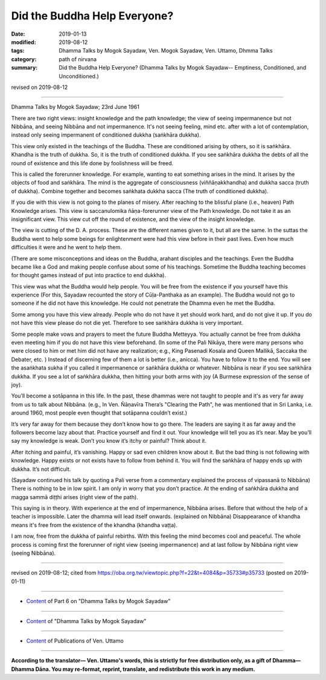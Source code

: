 ==========================================
Did the Buddha Help Everyone?
==========================================

:date: 2019-01-13
:modified: 2019-08-12
:tags: Dhamma Talks by Mogok Sayadaw, Ven. Mogok Sayadaw, Ven. Uttamo, Dhmma Talks
:category: path of nirvana
:summary: Did the Buddha Help Everyone? (Dhamma Talks by Mogok Sayadaw-- Emptiness, Conditioned, and Unconditioned.)

revised on 2019-08-12

------

Dhamma Talks by Mogok Sayadaw; 23rd June 1961

There are two right views: insight knowledge and the path knowledge; the view of seeing impermanence but not Nibbāna, and seeing Nibbāna and not impermanence. It's not seeing feeling, mind etc. after with a lot of contemplation, instead only seeing impermanent of conditioned dukkha (saṅkhāra dukkha). 

This view only existed in the teachings of the Buddha. These are conditioned arising by others, so it is saṅkhāra. Khandha is the truth of dukkha. So, it is the truth of conditioned dukkha. If you see saṅkhāra dukkha the debts of all the round of existence and this life done by foolishness will be freed. 

This is called the forerunner knowledge. For example, wanting to eat something arises in the mind. It arises by the objects of food and saṅkhāra. The mind is the aggregate of consciousness (viññāṇakkhandha) and dukkha sacca (truth of dukkha). Combine together and becomes saṅkhata dukkha sacca (The truth of conditioned dukkha). 

If you die with this view is not going to the planes of misery. After reaching to the blissful plane (i.e., heaven) Path Knowledge arises. This view is saccanulomika ñāṇa-forerunner view of the Path knowledge. Do not take it as an insignificant view. This view cut off the round of existence, and the view of the insight knowledge. 

The view is cutting of the D. A. process. These are the different names given to it, but all are the same. In the suttas the Buddha went to help some beings for enlightenment were had this view before in their past lives. Even how much difficulties it were and he went to help them. 

(There are some misconceptions and ideas on the Buddha, arahant disciples and the teachings. Even the Buddha became like a God and making people confuse about some of his teachings. Sometime the Buddha teaching becomes for thought games instead of put into practice to end dukkha). 

This view was what the Buddha would help people. You will be free from the existence if you yourself have this experience (For this, Sayadaw recounted the story of Cūḷa-Panthaka as an example). The Buddha would not go to someone if he did not have this knowledge. He could not penetrate the Dhamma even he met the Buddha. 

Some among you have this view already. People who do not have it yet should work hard, and do not give it up. If you do not have this view please do not die yet. Therefore to see saṅkhāra dukkha is very important.

Some people make vows and prayers to meet the future Buddha Metteyya. You actually cannot be free from dukkha even meeting him if you do not have this view beforehand. (In some of the Pali Nikāya, there were many persons who were closed to him or met him did not have any realization; e.g., King Pasenadi Kosala and Queen Mallikā, Saccaka the Debater, etc. ) 
Instead of discerning few of them a lot is better (i.e., anicca). You have to follow it to the end. You will see the asaṅkhata sukha if you called it impermanence or saṅkhāra dukkha or whatever. Nibbāna is near if you see saṅkhāra dukkha. If you see a lot of saṅkhāra dukkha, then hitting your both arms with joy (A Burmese expression of the sense of joy). 

You’ll become a sotāpanna in this life. In the past, these dhammas were not taught to people and it's as very far away from us to talk about Nibbāna. (e.g., In Ven. Ñāṇavīra Thera’s "Clearing the Path", he was mentioned that in Sri Lanka, i.e. around 1960, most people even thought that sotāpanna couldn’t exist.) 

It’s very far away for them because they don’t know how to go there. The leaders are saying it as far away and the followers become lazy about that. Practice yourself and find it out. Your knowledge will tell you as it’s near. May be you’ll say my knowledge is weak. Don’t you know it’s itchy or painful? Think about it. 

After itching and painful, it’s vanishing. Happy or sad even children know about it. But the bad thing is not following with knowledge. Happy exists or not exists have to follow from behind it. You will find the saṅkhāra of happy ends up with dukkha. It’s not difficult. 

(Sayadaw continued his talk by quoting a Pali verse from a commentary explained the process of vipassanā to Nibbāna) There is nothing to be in low spirit. I am only in worry that you don’t practice. At the ending of saṅkhāra dukkha and magga sammā diṭṭhi arises (right view of the path). 

This saying is in theory. With experience at the end of impermanence, Nibbāna arises. Before that without the help of a teacher is impossible. Later the dhamma will lead itself onwards. (explained on Nibbāna) Disappearance of khandha means it's free from the existence of the khandha (khandha vaṭṭa). 

I am now, free from the dukkha of painful rebirths. With this feeling the mind becomes cool and peaceful. The whole process is coming first the forerunner of right view (seeing impermanence) and at last follow by Nibbāna right view (seeing Nibbāna).

------

revised on 2019-08-12; cited from https://oba.org.tw/viewtopic.php?f=22&t=4084&p=35733#p35733 (posted on 2019-01-11)

------

- `Content <{filename}pt06-content-of-part06%zh.rst>`__ of Part 6 on "Dhamma Talks by Mogok Sayadaw"

------

- `Content <{filename}content-of-dhamma-talks-by-mogok-sayadaw%zh.rst>`__ of "Dhamma Talks by Mogok Sayadaw"

------

- `Content <{filename}../publication-of-ven-uttamo%zh.rst>`__ of Publications of Ven. Uttamo

------

**According to the translator— Ven. Uttamo's words, this is strictly for free distribution only, as a gift of Dhamma—Dhamma Dāna. You may re-format, reprint, translate, and redistribute this work in any medium.**

..
  08-12 rev. proofread by bhante
  2019-01-13  create rst
  https://mogokdhammatalks.blog/